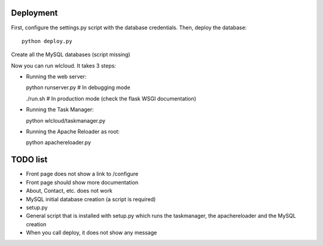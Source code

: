 Deployment
~~~~~~~~~~

First, configure the settings.py script with the database credentials. Then, deploy the database::
  
  python deploy.py

.. TODO XXX 
Create all the MySQL databases (script missing)

Now you can run wlcloud. It takes 3 steps:

* Running the web server::

  python runserver.py # In debugging mode

  ./run.sh # In production mode (check the flask WSGI documentation)

* Running the Task Manager::

  python wlcloud/taskmanager.py

* Running the Apache Reloader as root::

  python apachereloader.py


TODO list
~~~~~~~~~

* Front page does not show a link to /configure
* Front page should show more documentation
* About, Contact, etc. does not work
* MySQL initial database creation (a script is required)
* setup.py
* General script that is installed with setup.py which runs the taskmanager, the apachereloader and the MySQL creation
* When you call deploy, it does not show any message

